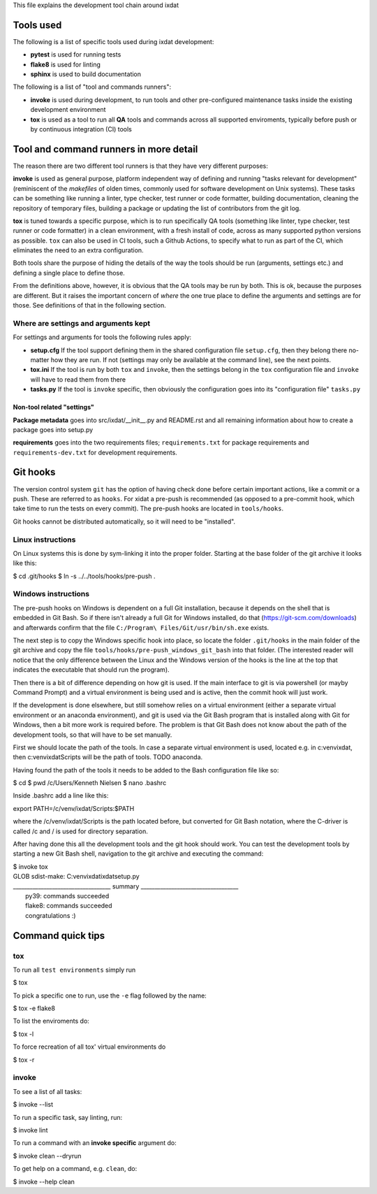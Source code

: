This file explains the development tool chain around ixdat

Tools used
==========

The following is a list of specific tools used during ixdat
development:

* **pytest** is used for running tests
* **flake8** is used for linting
* **sphinx** is used to build documentation

The following is a list of "tool and commands runners":
   
* **invoke** is used during development, to run tools and other
  pre-configured maintenance tasks inside the existing development
  environment
* **tox** is used as a tool to run all **QA** tools and commands
  across all supported enviroments, typically before push or by
  continuous integration (CI) tools

Tool and command runners in more detail
=======================================

The reason there are two different tool runners is that they have very
different purposes:

**invoke** is used as general purpose, platform independent way of
defining and running "tasks relevant for development" (reminiscent of
the *makefiles* of olden times, commonly used for software development
on Unix systems). These tasks can be something like running a linter,
type checker, test runner or code formatter, building documentation,
cleaning the repository of temporary files, building a package or
updating the list of contributors from the git log.

**tox** is tuned towards a specific purpose, which is to run
specifically QA tools (something like linter, type checker, test
runner or code formatter) in a clean environment, with a fresh install
of code, across as many supported python versions as possible. ``tox``
can also be used in CI tools, such a Github Actions, to specify what
to run as part of the CI, which eliminates the need to an extra
configuration.

Both tools share the purpose of hiding the details of the way the
tools should be run (arguments, settings etc.) and defining a single
place to define those.

From the definitions above, however, it is obvious that the QA tools
may be run by both. This is ok, because the purposes are different.
But it raises the important concern of *where* the one true place to
define the arguments and settings are for those. See definitions of
that in the following section.

Where are settings and arguments kept
-------------------------------------

For settings and arguments for tools the following rules apply:

* **setup.cfg** If the tool support defining them in the shared
  configuration file ``setup.cfg``, then they belong there no-matter
  how they are run. If not (settings may only be available at the
  command line), see the next points.
* **tox.ini** If the tool is run by both ``tox`` and ``invoke``, then
  the settings belong in the ``tox`` configuration file and ``invoke``
  will have to read them from there
* **tasks.py** If the tool is ``invoke`` specific, then obviously the
  configuration goes into its "configuration file" ``tasks.py``

Non-tool related "settings"
```````````````````````````

**Package metadata** goes into src/ixdat/__init__.py and README.rst
and all remaining information about how to create a package goes into
setup.py

**requirements** goes into the two requirements files;
``requirements.txt`` for package requirements and
``requirements-dev.txt`` for development requirements.

Git hooks
=========

The version control system ``git`` has the option of having check done
before certain important actions, like a commit or a push. These are
referred to as ``hooks``. For xidat a pre-push is recommended (as
opposed to a pre-commit hook, which take time to run the tests on
every commit). The pre-push hooks are located in ``tools/hooks``.

Git hooks cannot be distributed automatically, so it will need to be
"installed".

Linux instructions
------------------

On Linux systems this is done by sym-linking it into the proper
folder. Starting at the base folder of the git archive it looks like
this:

$ cd .git/hooks
$ ln -s ../../tools/hooks/pre-push .

Windows instructions
--------------------

The pre-push hooks on Windows is dependent on a full Git installation,
because it depends on the shell that is embedded in Git Bash. So if
there isn't already a full Git for Windows installed, do that
(https://git-scm.com/downloads) and afterwards confirm that the file
``C:/Program\ Files/Git/usr/bin/sh.exe`` exists.

The next step is to copy the Windows specific hook into place, so
locate the folder ``.git/hooks`` in the main folder of the git archive
and copy the file ``tools/hooks/pre-push_windows_git_bash`` into that
folder. (The interested reader will notice that the only difference
between the Linux and the Windows version of the hooks is the line at
the top that indicates the executable that should run the program).

Then there is a bit of difference depending on how git is used. If the
main interface to git is via powershell (or mayby Command Prompt) and
a virtual environment is being used and is active, then the commit
hook will just work.

If the development is done elsewhere, but still somehow relies on a
virtual environment (either a separate virtual environment or an
anaconda environment), and git is used via the Git Bash program that
is installed along with Git for Windows, then a bit more work is
required before. The problem is that Git Bash does not know about the
path of the development tools, so that will have to be set manually.

First we should locate the path of the tools. In case a separate
virtual environment is used, located e.g. in c:\venv\ixdat, then
c:\venv\ixdat\Scripts will be the path of tools. TODO anaconda.

Having found the path of the tools it needs to be added to the Bash
configuration file like so:

$ cd
$ pwd
/c/Users/Kenneth Nielsen
$ nano .bashrc

Inside .bashrc add a line like this:

export PATH=/c/venv/ixdat/Scripts:$PATH

where the /c/venv/ixdat/Scripts is the path located before, but
converted for Git Bash notation, where the C-driver is called /c and /
is used for directory separation.

After having done this all the development tools and the git hook
should work. You can test the development tools by starting a new Git
Bash shell, navigation to the git archive and executing the command:

| $ invoke tox
| GLOB sdist-make: C:\venv\ixdat\ixdat\setup.py
| ___________________________________ summary ___________________________________
|   py39: commands succeeded
|   flake8: commands succeeded
|   congratulations :)

Command quick tips
==================

tox
---

To run all ``test environments`` simply run

$ tox

To pick a specific one to run, use the ``-e`` flag followed by the
name:

$ tox -e flake8

To list the enviroments do:

$ tox -l

To force recreation of all tox' virtual environments do

$ tox -r

invoke
------

To see a list of all tasks:

$ invoke --list

To run a specific task, say linting, run:

$ invoke lint

To run a command with an **invoke specific** argument do:

$ invoke clean --dryrun

To get help on a command, e.g. ``clean``, do:

$ invoke --help clean
